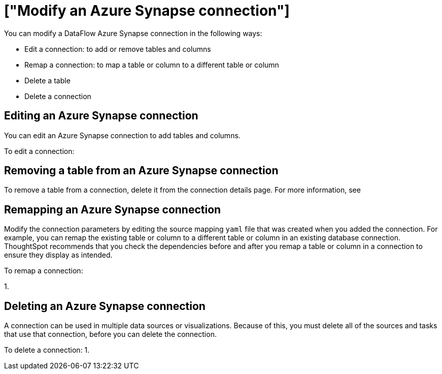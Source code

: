 = ["Modify an Azure Synapse connection"]
:last_updated: 6/17/2020
:permalink: /:collection/:path.html
:sidebar: mydoc_sidebar
:summary: Learn how to modify a DataFlow Azure Synapse connection and its tables.

You can modify a DataFlow Azure Synapse connection in the following ways:

* Edit a connection: to add or remove tables and columns
* Remap a connection: to map a table or column to a different table or column
* Delete a table
* Delete a connection

== Editing an Azure Synapse connection

You can edit an Azure Synapse connection to add tables and columns.

To edit a connection:

== Removing a table from an Azure Synapse connection

To remove a table from a connection, delete it from the connection details page.
For more information, see
// [Deleting a table]({{ site.baseurl }}/data-integrate/embrace/embrace-synapse-modify.html#deleting-a-table-from-a-synapse-connection).

== Remapping an Azure Synapse connection

Modify the connection parameters by editing the source mapping `yaml` file that was created when you added the connection.
For example, you can remap the existing table or column to a different table or column in an existing database connection.
ThoughtSpot recommends that you check the dependencies before and after you remap a table or column in a connection to ensure they display as intended.

To remap a connection:

1.

== Deleting an Azure Synapse connection

A connection can be used in multiple data sources or visualizations.
Because of this, you must delete all of the sources and tasks that use that connection, before you can delete the connection.

To delete a connection: 1.
